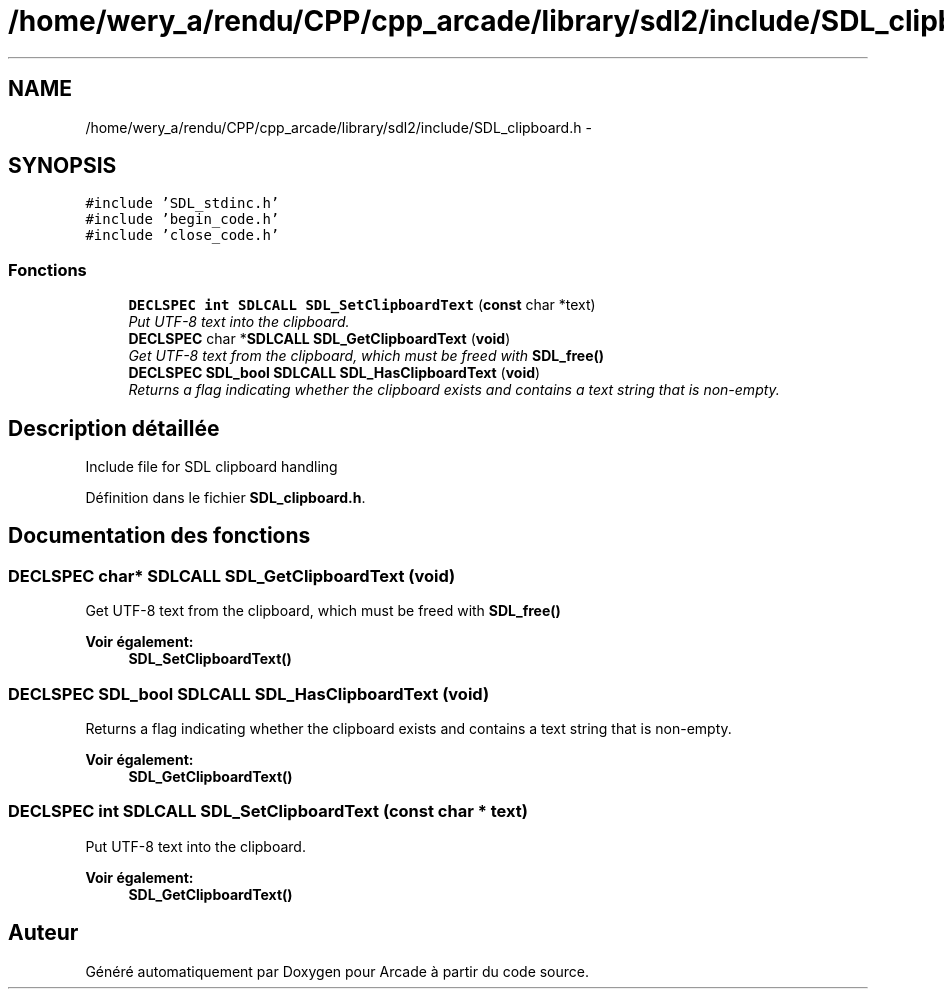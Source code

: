 .TH "/home/wery_a/rendu/CPP/cpp_arcade/library/sdl2/include/SDL_clipboard.h" 3 "Mercredi 30 Mars 2016" "Version 1" "Arcade" \" -*- nroff -*-
.ad l
.nh
.SH NAME
/home/wery_a/rendu/CPP/cpp_arcade/library/sdl2/include/SDL_clipboard.h \- 
.SH SYNOPSIS
.br
.PP
\fC#include 'SDL_stdinc\&.h'\fP
.br
\fC#include 'begin_code\&.h'\fP
.br
\fC#include 'close_code\&.h'\fP
.br

.SS "Fonctions"

.in +1c
.ti -1c
.RI "\fBDECLSPEC\fP \fBint\fP \fBSDLCALL\fP \fBSDL_SetClipboardText\fP (\fBconst\fP char *text)"
.br
.RI "\fIPut UTF-8 text into the clipboard\&. \fP"
.ti -1c
.RI "\fBDECLSPEC\fP char *\fBSDLCALL\fP \fBSDL_GetClipboardText\fP (\fBvoid\fP)"
.br
.RI "\fIGet UTF-8 text from the clipboard, which must be freed with \fBSDL_free()\fP \fP"
.ti -1c
.RI "\fBDECLSPEC\fP \fBSDL_bool\fP \fBSDLCALL\fP \fBSDL_HasClipboardText\fP (\fBvoid\fP)"
.br
.RI "\fIReturns a flag indicating whether the clipboard exists and contains a text string that is non-empty\&. \fP"
.in -1c
.SH "Description détaillée"
.PP 
Include file for SDL clipboard handling 
.PP
Définition dans le fichier \fBSDL_clipboard\&.h\fP\&.
.SH "Documentation des fonctions"
.PP 
.SS "\fBDECLSPEC\fP char* \fBSDLCALL\fP SDL_GetClipboardText (\fBvoid\fP)"

.PP
Get UTF-8 text from the clipboard, which must be freed with \fBSDL_free()\fP 
.PP
\fBVoir également:\fP
.RS 4
\fBSDL_SetClipboardText()\fP 
.RE
.PP

.SS "\fBDECLSPEC\fP \fBSDL_bool\fP \fBSDLCALL\fP SDL_HasClipboardText (\fBvoid\fP)"

.PP
Returns a flag indicating whether the clipboard exists and contains a text string that is non-empty\&. 
.PP
\fBVoir également:\fP
.RS 4
\fBSDL_GetClipboardText()\fP 
.RE
.PP

.SS "\fBDECLSPEC\fP \fBint\fP \fBSDLCALL\fP SDL_SetClipboardText (\fBconst\fP char * text)"

.PP
Put UTF-8 text into the clipboard\&. 
.PP
\fBVoir également:\fP
.RS 4
\fBSDL_GetClipboardText()\fP 
.RE
.PP

.SH "Auteur"
.PP 
Généré automatiquement par Doxygen pour Arcade à partir du code source\&.
